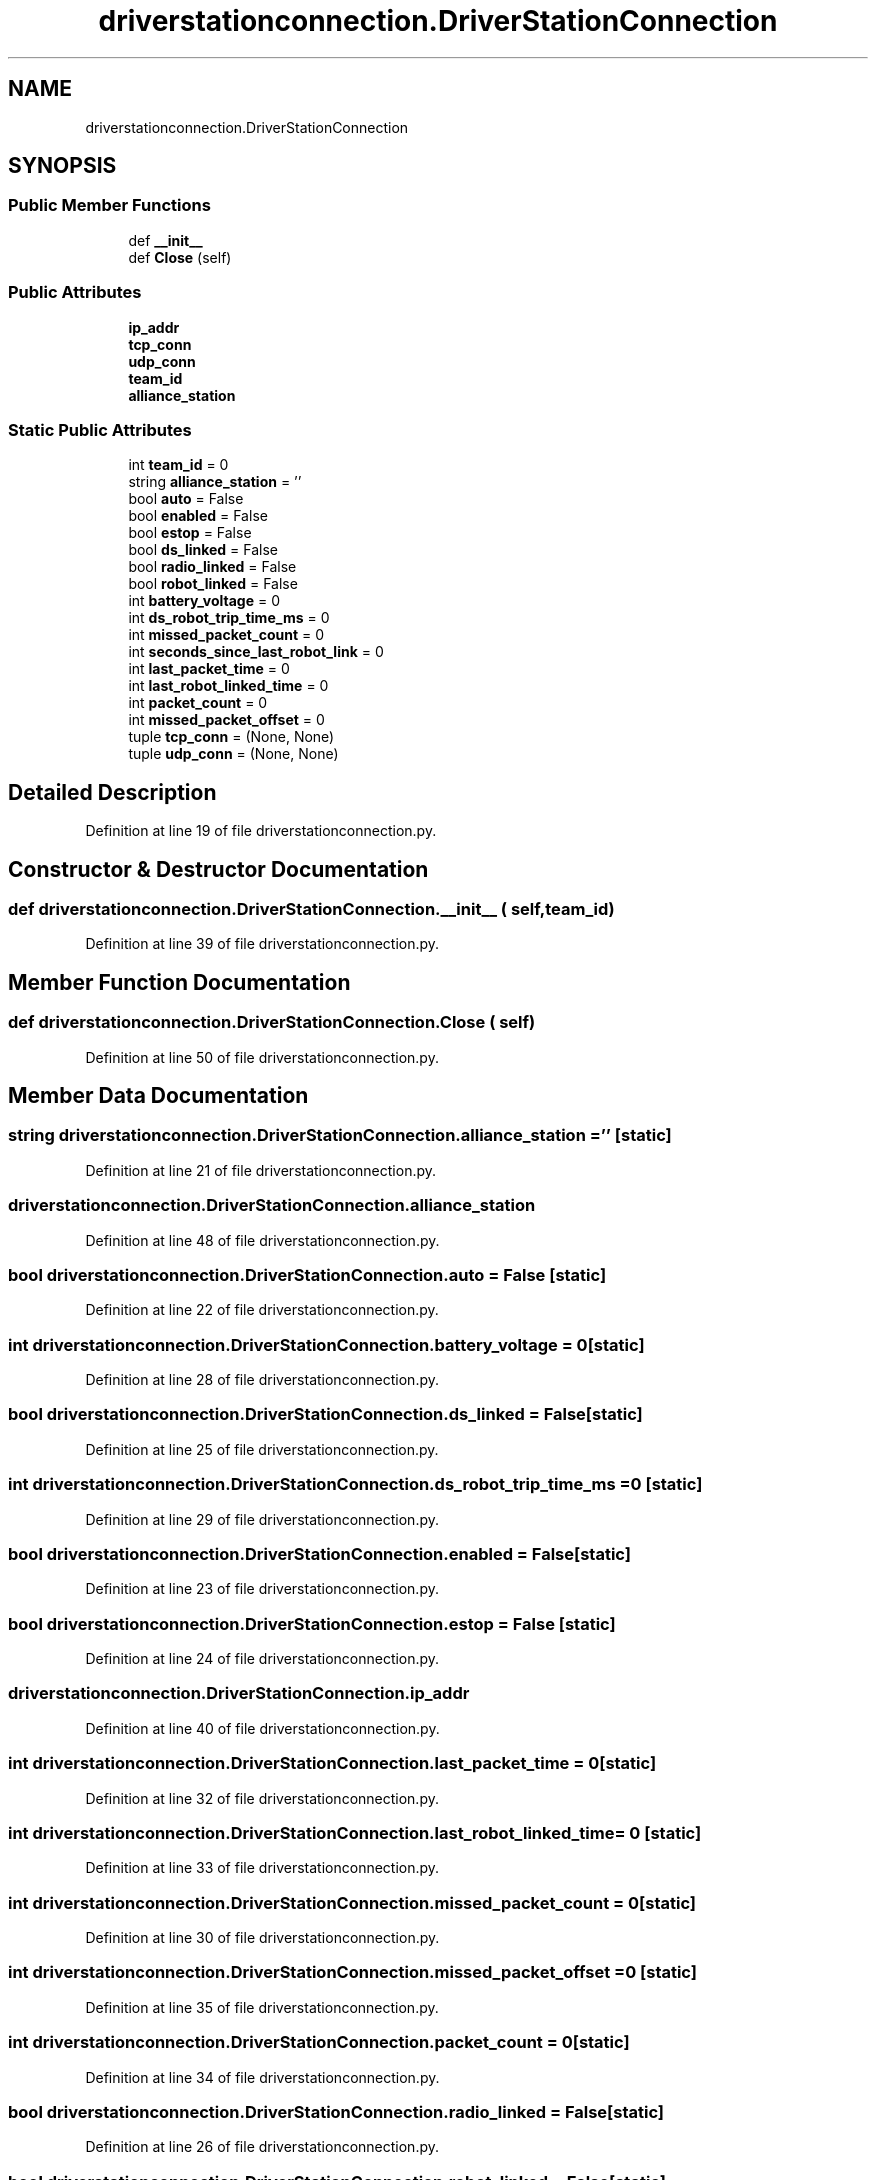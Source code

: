 .TH "driverstationconnection.DriverStationConnection" 3 "Sat Apr 20 2019" "Version 2019" "DeepSpace" \" -*- nroff -*-
.ad l
.nh
.SH NAME
driverstationconnection.DriverStationConnection
.SH SYNOPSIS
.br
.PP
.SS "Public Member Functions"

.in +1c
.ti -1c
.RI "def \fB__init__\fP"
.br
.ti -1c
.RI "def \fBClose\fP (self)"
.br
.in -1c
.SS "Public Attributes"

.in +1c
.ti -1c
.RI "\fBip_addr\fP"
.br
.ti -1c
.RI "\fBtcp_conn\fP"
.br
.ti -1c
.RI "\fBudp_conn\fP"
.br
.ti -1c
.RI "\fBteam_id\fP"
.br
.ti -1c
.RI "\fBalliance_station\fP"
.br
.in -1c
.SS "Static Public Attributes"

.in +1c
.ti -1c
.RI "int \fBteam_id\fP = 0"
.br
.ti -1c
.RI "string \fBalliance_station\fP = ''"
.br
.ti -1c
.RI "bool \fBauto\fP = False"
.br
.ti -1c
.RI "bool \fBenabled\fP = False"
.br
.ti -1c
.RI "bool \fBestop\fP = False"
.br
.ti -1c
.RI "bool \fBds_linked\fP = False"
.br
.ti -1c
.RI "bool \fBradio_linked\fP = False"
.br
.ti -1c
.RI "bool \fBrobot_linked\fP = False"
.br
.ti -1c
.RI "int \fBbattery_voltage\fP = 0"
.br
.ti -1c
.RI "int \fBds_robot_trip_time_ms\fP = 0"
.br
.ti -1c
.RI "int \fBmissed_packet_count\fP = 0"
.br
.ti -1c
.RI "int \fBseconds_since_last_robot_link\fP = 0"
.br
.ti -1c
.RI "int \fBlast_packet_time\fP = 0"
.br
.ti -1c
.RI "int \fBlast_robot_linked_time\fP = 0"
.br
.ti -1c
.RI "int \fBpacket_count\fP = 0"
.br
.ti -1c
.RI "int \fBmissed_packet_offset\fP = 0"
.br
.ti -1c
.RI "tuple \fBtcp_conn\fP = (None, None)"
.br
.ti -1c
.RI "tuple \fBudp_conn\fP = (None, None)"
.br
.in -1c
.SH "Detailed Description"
.PP 
Definition at line 19 of file driverstationconnection\&.py\&.
.SH "Constructor & Destructor Documentation"
.PP 
.SS "def driverstationconnection\&.DriverStationConnection\&.__init__ ( self,  team_id)"

.PP
Definition at line 39 of file driverstationconnection\&.py\&.
.SH "Member Function Documentation"
.PP 
.SS "def driverstationconnection\&.DriverStationConnection\&.Close ( self)"

.PP
Definition at line 50 of file driverstationconnection\&.py\&.
.SH "Member Data Documentation"
.PP 
.SS "string driverstationconnection\&.DriverStationConnection\&.alliance_station = ''\fC [static]\fP"

.PP
Definition at line 21 of file driverstationconnection\&.py\&.
.SS "driverstationconnection\&.DriverStationConnection\&.alliance_station"

.PP
Definition at line 48 of file driverstationconnection\&.py\&.
.SS "bool driverstationconnection\&.DriverStationConnection\&.auto = False\fC [static]\fP"

.PP
Definition at line 22 of file driverstationconnection\&.py\&.
.SS "int driverstationconnection\&.DriverStationConnection\&.battery_voltage = 0\fC [static]\fP"

.PP
Definition at line 28 of file driverstationconnection\&.py\&.
.SS "bool driverstationconnection\&.DriverStationConnection\&.ds_linked = False\fC [static]\fP"

.PP
Definition at line 25 of file driverstationconnection\&.py\&.
.SS "int driverstationconnection\&.DriverStationConnection\&.ds_robot_trip_time_ms = 0\fC [static]\fP"

.PP
Definition at line 29 of file driverstationconnection\&.py\&.
.SS "bool driverstationconnection\&.DriverStationConnection\&.enabled = False\fC [static]\fP"

.PP
Definition at line 23 of file driverstationconnection\&.py\&.
.SS "bool driverstationconnection\&.DriverStationConnection\&.estop = False\fC [static]\fP"

.PP
Definition at line 24 of file driverstationconnection\&.py\&.
.SS "driverstationconnection\&.DriverStationConnection\&.ip_addr"

.PP
Definition at line 40 of file driverstationconnection\&.py\&.
.SS "int driverstationconnection\&.DriverStationConnection\&.last_packet_time = 0\fC [static]\fP"

.PP
Definition at line 32 of file driverstationconnection\&.py\&.
.SS "int driverstationconnection\&.DriverStationConnection\&.last_robot_linked_time = 0\fC [static]\fP"

.PP
Definition at line 33 of file driverstationconnection\&.py\&.
.SS "int driverstationconnection\&.DriverStationConnection\&.missed_packet_count = 0\fC [static]\fP"

.PP
Definition at line 30 of file driverstationconnection\&.py\&.
.SS "int driverstationconnection\&.DriverStationConnection\&.missed_packet_offset = 0\fC [static]\fP"

.PP
Definition at line 35 of file driverstationconnection\&.py\&.
.SS "int driverstationconnection\&.DriverStationConnection\&.packet_count = 0\fC [static]\fP"

.PP
Definition at line 34 of file driverstationconnection\&.py\&.
.SS "bool driverstationconnection\&.DriverStationConnection\&.radio_linked = False\fC [static]\fP"

.PP
Definition at line 26 of file driverstationconnection\&.py\&.
.SS "bool driverstationconnection\&.DriverStationConnection\&.robot_linked = False\fC [static]\fP"

.PP
Definition at line 27 of file driverstationconnection\&.py\&.
.SS "int driverstationconnection\&.DriverStationConnection\&.seconds_since_last_robot_link = 0\fC [static]\fP"

.PP
Definition at line 31 of file driverstationconnection\&.py\&.
.SS "tuple driverstationconnection\&.DriverStationConnection\&.tcp_conn = (None, None)\fC [static]\fP"

.PP
Definition at line 36 of file driverstationconnection\&.py\&.
.SS "driverstationconnection\&.DriverStationConnection\&.tcp_conn"

.PP
Definition at line 43 of file driverstationconnection\&.py\&.
.SS "int driverstationconnection\&.DriverStationConnection\&.team_id = 0\fC [static]\fP"

.PP
Definition at line 20 of file driverstationconnection\&.py\&.
.SS "driverstationconnection\&.DriverStationConnection\&.team_id"

.PP
Definition at line 47 of file driverstationconnection\&.py\&.
.SS "tuple driverstationconnection\&.DriverStationConnection\&.udp_conn = (None, None)\fC [static]\fP"

.PP
Definition at line 37 of file driverstationconnection\&.py\&.
.SS "driverstationconnection\&.DriverStationConnection\&.udp_conn"

.PP
Definition at line 44 of file driverstationconnection\&.py\&.

.SH "Author"
.PP 
Generated automatically by Doxygen for DeepSpace from the source code\&.
